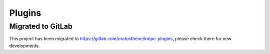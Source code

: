 #######
Plugins
#######

******************
Migrated to GitLab
******************

This project has been migrated to `https://gitlab.com/eratosthene/kmpc-plugins
<https://gitlab.com/eratosthene/kmpc-plugins>`_, please check there for new
developments.

